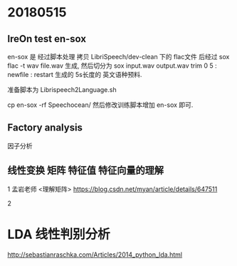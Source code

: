 * 20180515
** lreOn test en-sox
   en-sox 是 经过脚本处理 拷贝 LibriSpeech/dev-clean 下的 flac文件
   后经过 sox flac -t wav file.wav 生成,
   然后切分为 sox input.wav output.wav trim 0 5 : newfile : restart 
   生成的 5s长度的 英文语种预料.
   
   准备脚本为 Librispeech2Language.sh 
   
   cp en-sox -rf Speechocean/   
   然后修改训练脚本增加 en-sox 即可.


** Factory analysis
   因子分析


** 线性变换 矩阵 特征值 特征向量的理解
   1 孟岩老师 <理解矩阵>
   https://blog.csdn.net/myan/article/details/647511

   2 





* LDA 线性判别分析
  
  http://sebastianraschka.com/Articles/2014_python_lda.html

  
